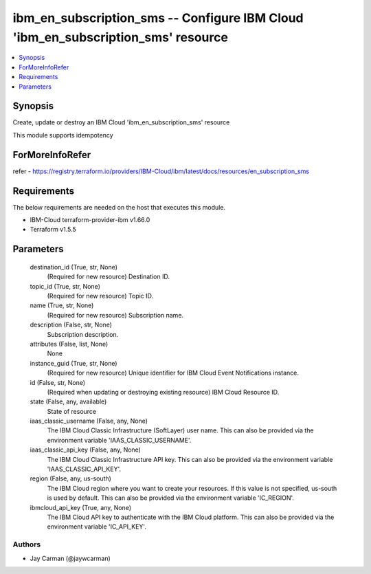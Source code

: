 
ibm_en_subscription_sms -- Configure IBM Cloud 'ibm_en_subscription_sms' resource
=================================================================================

.. contents::
   :local:
   :depth: 1


Synopsis
--------

Create, update or destroy an IBM Cloud 'ibm_en_subscription_sms' resource

This module supports idempotency


ForMoreInfoRefer
----------------
refer - https://registry.terraform.io/providers/IBM-Cloud/ibm/latest/docs/resources/en_subscription_sms

Requirements
------------
The below requirements are needed on the host that executes this module.

- IBM-Cloud terraform-provider-ibm v1.66.0
- Terraform v1.5.5



Parameters
----------

  destination_id (True, str, None)
    (Required for new resource) Destination ID.


  topic_id (True, str, None)
    (Required for new resource) Topic ID.


  name (True, str, None)
    (Required for new resource) Subscription name.


  description (False, str, None)
    Subscription description.


  attributes (False, list, None)
    None


  instance_guid (True, str, None)
    (Required for new resource) Unique identifier for IBM Cloud Event Notifications instance.


  id (False, str, None)
    (Required when updating or destroying existing resource) IBM Cloud Resource ID.


  state (False, any, available)
    State of resource


  iaas_classic_username (False, any, None)
    The IBM Cloud Classic Infrastructure (SoftLayer) user name. This can also be provided via the environment variable 'IAAS_CLASSIC_USERNAME'.


  iaas_classic_api_key (False, any, None)
    The IBM Cloud Classic Infrastructure API key. This can also be provided via the environment variable 'IAAS_CLASSIC_API_KEY'.


  region (False, any, us-south)
    The IBM Cloud region where you want to create your resources. If this value is not specified, us-south is used by default. This can also be provided via the environment variable 'IC_REGION'.


  ibmcloud_api_key (True, any, None)
    The IBM Cloud API key to authenticate with the IBM Cloud platform. This can also be provided via the environment variable 'IC_API_KEY'.













Authors
~~~~~~~

- Jay Carman (@jaywcarman)


